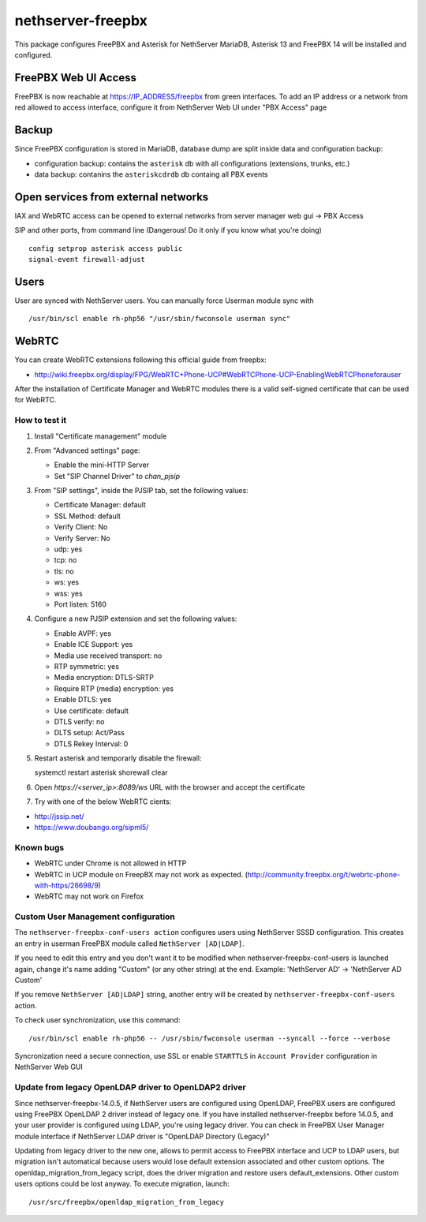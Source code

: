 ==================
nethserver-freepbx
==================

This package configures FreePBX and Asterisk for NethServer
MariaDB, Asterisk 13 and FreePBX 14 will be installed and configured.

FreePBX Web UI Access
======================

FreePBX is now reachable at https://IP_ADDRESS/freepbx from green interfaces. To add an IP address or a network from red allowed to access interface, configure it from NethServer Web UI under "PBX Access" page


Backup
======

Since FreePBX configuration is stored in MariaDB, database dump are split inside data and configuration backup:

* configuration backup: contains the ``asterisk`` db with all configurations (extensions, trunks, etc.)
* data backup: contanins the ``asteriskcdrdb`` db containg all PBX events

Open services from external networks
====================================

IAX and WebRTC access can be opened to external networks from server manager web gui -> PBX Access

SIP and other ports, from command line (Dangerous! Do it only if you know what you're doing)

::

    config setprop asterisk access public
    signal-event firewall-adjust


Users
=====

User are synced with NethServer users. You can manually force Userman module sync with

::

    /usr/bin/scl enable rh-php56 "/usr/sbin/fwconsole userman sync"


WebRTC
======

You can create WebRTC extensions following this official guide from freepbx:

- http://wiki.freepbx.org/display/FPG/WebRTC+Phone-UCP#WebRTCPhone-UCP-EnablingWebRTCPhoneforauser

After the installation of Certificate Manager and WebRTC modules there is a valid self-signed certificate that can be used for WebRTC.

How to test it
--------------

1. Install "Certificate management" module

2. From "Advanced settings" page:

   - Enable the mini-HTTP Server
   - Set "SIP Channel Driver" to `chan_pjsip`

3. From "SIP settings", inside the PJSIP tab, set the following values:

   - Certificate Manager: default
   - SSL Method: default
   - Verify Client: No
   - Verify Server: No
   - udp: yes
   - tcp: no
   - tls: no
   - ws: yes
   - wss: yes
   - Port listen: 5160

4. Configure a new PJSIP extension and set the following values:

   - Enable AVPF: yes
   - Enable ICE Support: yes
   - Media use received transport: no
   - RTP symmetric: yes
   - Media encryption: DTLS-SRTP
   - Require RTP (media) encryption: yes
   - Enable DTLS: yes
   - Use certificate: default
   - DTLS verify: no
   - DLTS setup: Act/Pass
   - DTLS Rekey Interval: 0


5. Restart asterisk and temporarly disable the firewall:

   ::
  
   systemctl restart asterisk
   shorewall clear

6. Open `https://<server_ip>:8089/ws` URL with the browser and accept the certificate

7. Try with one of the below WebRTC cients:

- http://jssip.net/
- https://www.doubango.org/sipml5/

Known bugs
----------

- WebRTC under Chrome is not allowed in HTTP
- WebRTC in UCP module on FreepBX may not work as expected. (http://community.freepbx.org/t/webrtc-phone-with-https/26698/9)
- WebRTC may not work on Firefox

Custom User Management configuration
------------------------------------

The ``nethserver-freepbx-conf-users action`` configures users using NethServer SSSD configuration. 
This creates an entry in userman FreePBX module called ``NethServer [AD|LDAP]``.

If you need to edit this entry and you don't want it to be modified when nethserver-freepbx-conf-users is launched again, 
change it's name adding "Custom" (or any other string) at the end. Example: 'NethServer AD' -> 'NethServer AD Custom'

If you remove ``NethServer [AD|LDAP]`` string, another entry will be created by ``nethserver-freepbx-conf-users`` action.

To check user synchronization, use this command: ::

 /usr/bin/scl enable rh-php56 -- /usr/sbin/fwconsole userman --syncall --force --verbose

Syncronization need a secure connection, use SSL or enable ``STARTTLS`` in ``Account Provider`` configuration in NethServer Web GUI

Update from legacy OpenLDAP driver to OpenLDAP2 driver
------------------------------------------------------

Since nethserver-freepbx-14.0.5, if NethServer users are configured using OpenLDAP, FreePBX users are configured using FreePBX OpenLDAP 2 driver instead of legacy one.
If you have installed nethserver-freepbx before 14.0.5, and your user provider is configured using LDAP, you're using legacy driver. You can check in FreePBX User Manager module interface if NethServer LDAP driver is "OpenLDAP Directory (Legacy)"

Updating from legacy driver to the new one, allows to permit access to FreePBX interface and UCP to LDAP users, but migration isn't automatical because users would lose default extension associated and other custom options.
The openldap_migration_from_legacy script, does the driver migration and restore users default_extensions. Other custom users options could be lost anyway.
To execute migration, launch: ::

  /usr/src/freepbx/openldap_migration_from_legacy
